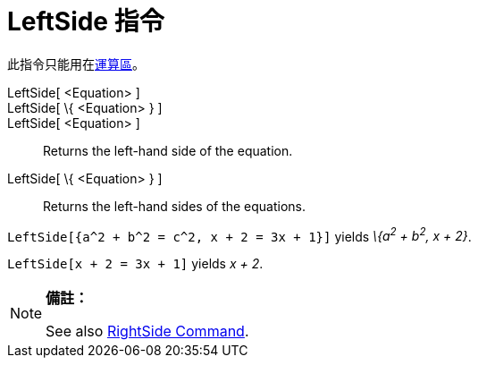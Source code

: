 = LeftSide 指令
:page-en: commands/LeftSide
ifdef::env-github[:imagesdir: /zh/modules/ROOT/assets/images]

此指令只能用在xref:/運算區.adoc[運算區]。

LeftSide[ <Equation> ]::
LeftSide[ \{ <Equation> } ]::
LeftSide[ <Equation> ]::
  Returns the left-hand side of the equation.
LeftSide[ \{ <Equation> } ]::
  Returns the left-hand sides of the equations.

[EXAMPLE]
====


`++LeftSide[{a^2 + b^2 = c^2, x + 2 = 3x + 1}]++` yields _\{a^2^ + b^2^, x + 2}_.

====

[EXAMPLE]
====


`++LeftSide[x + 2 = 3x + 1]++` yields _x + 2_.

====

[NOTE]
====

*備註：*

See also xref:/s_index_php?title=RightSide_Command_action=edit_redlink=1.adoc[RightSide Command].

====
